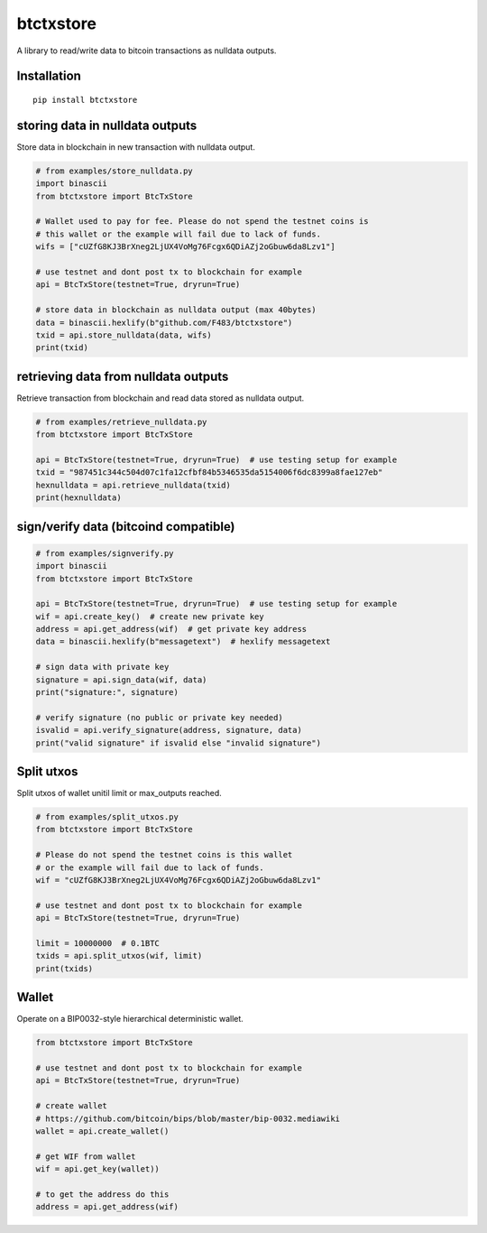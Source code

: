 ##########
btctxstore
##########


|BuildLink|_ |CoverageLink|_ |LicenseLink|_ |IssuesLink|_


.. |BuildLink| image:: https://travis-ci.org/Storj/btctxstore.svg
.. _BuildLink: https://travis-ci.org/Storj/btctxstore

.. |CoverageLink| image:: https://coveralls.io/repos/Storj/btctxstore/badge.svg
.. _CoverageLink: https://coveralls.io/r/Storj/btctxstore

.. |LicenseLink| image:: https://img.shields.io/badge/license-MIT-blue.svg
.. _LicenseLink: https://raw.githubusercontent.com/F483/btctxstore/master/LICENSE

.. |IssuesLink| image:: https://img.shields.io/github/issues/F483/btctxstore.svg
.. _IssuesLink: https://github.com/F483/btctxstore/issues


A library to read/write data to bitcoin transactions as nulldata outputs.


============
Installation
============

::

  pip install btctxstore


================================
storing data in nulldata outputs
================================

Store data in blockchain in new transaction with nulldata output.

.. code:: python

  # from examples/store_nulldata.py
  import binascii
  from btctxstore import BtcTxStore

  # Wallet used to pay for fee. Please do not spend the testnet coins is
  # this wallet or the example will fail due to lack of funds.
  wifs = ["cUZfG8KJ3BrXneg2LjUX4VoMg76Fcgx6QDiAZj2oGbuw6da8Lzv1"]

  # use testnet and dont post tx to blockchain for example
  api = BtcTxStore(testnet=True, dryrun=True)

  # store data in blockchain as nulldata output (max 40bytes)
  data = binascii.hexlify(b"github.com/F483/btctxstore")
  txid = api.store_nulldata(data, wifs)
  print(txid)


=====================================
retrieving data from nulldata outputs
=====================================

Retrieve transaction from blockchain and read data stored as nulldata output.

.. code:: python

  # from examples/retrieve_nulldata.py
  from btctxstore import BtcTxStore

  api = BtcTxStore(testnet=True, dryrun=True)  # use testing setup for example
  txid = "987451c344c504d07c1fa12cfbf84b5346535da5154006f6dc8399a8fae127eb"
  hexnulldata = api.retrieve_nulldata(txid)
  print(hexnulldata)


======================================
sign/verify data (bitcoind compatible)
======================================

.. code:: python

  # from examples/signverify.py
  import binascii
  from btctxstore import BtcTxStore

  api = BtcTxStore(testnet=True, dryrun=True)  # use testing setup for example
  wif = api.create_key()  # create new private key
  address = api.get_address(wif)  # get private key address
  data = binascii.hexlify(b"messagetext")  # hexlify messagetext

  # sign data with private key
  signature = api.sign_data(wif, data)
  print("signature:", signature)

  # verify signature (no public or private key needed)
  isvalid = api.verify_signature(address, signature, data)
  print("valid signature" if isvalid else "invalid signature")


===========
Split utxos
===========

Split utxos of wallet unitil limit or max_outputs reached.

.. code:: python

  # from examples/split_utxos.py
  from btctxstore import BtcTxStore

  # Please do not spend the testnet coins is this wallet
  # or the example will fail due to lack of funds.
  wif = "cUZfG8KJ3BrXneg2LjUX4VoMg76Fcgx6QDiAZj2oGbuw6da8Lzv1"

  # use testnet and dont post tx to blockchain for example
  api = BtcTxStore(testnet=True, dryrun=True)

  limit = 10000000  # 0.1BTC
  txids = api.split_utxos(wif, limit)
  print(txids)

=======
Wallet
=======

Operate on a BIP0032-style hierarchical deterministic wallet.

.. code:: python

  from btctxstore import BtcTxStore

  # use testnet and dont post tx to blockchain for example
  api = BtcTxStore(testnet=True, dryrun=True)

  # create wallet 
  # https://github.com/bitcoin/bips/blob/master/bip-0032.mediawiki
  wallet = api.create_wallet()

  # get WIF from wallet
  wif = api.get_key(wallet))

  # to get the address do this
  address = api.get_address(wif)

